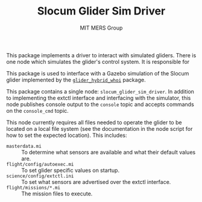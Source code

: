 #+TITLE: Slocum Glider Sim Driver
#+AUTHOR: MIT MERS Group

This package implements a driver to interact with simulated gliders. There is
one node which simulates the glider's control system. It is responsible for

This package is used to interface with a Gazebo simulation of the Slocum glider
implemented by the [[https://github.com/Field-Robotics-Lab/glider_hybrid_whoi/][=glider_hybrid_whoi=]] package.

This package contains a single node: =slocum_glider_sim_driver=. In addition to
implementing the extctl interface and interfacing with the simulator, this node
publishes console output to the =console= topic and accepts commands on the
=console_cmd= topic.

This node currently requires all files needed to operate the glider to be
located on a local file system (see the documentation in the node script for
how to set the expected location). This includes:

+ =masterdata.mi= :: To determine what sensors are available and what their
  default values are.
+ =flight/config/autoexec.mi= :: To set glider specific values on startup.
+ =science/config/extctl.ini= :: To set what sensors are advertised over the
  extctl interface.
+ =flight/missions/*.mi= :: The mission files to execute.
